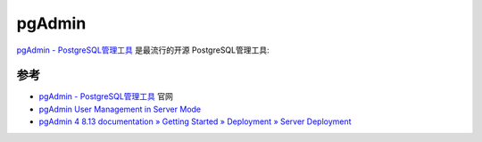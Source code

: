 .. _pgadmin:

================
pgAdmin
================

`pgAdmin - PostgreSQL管理工具 <https://www.pgadmin.org>`_ 是最流行的开源 PostgreSQL管理工具:

参考
======

- `pgAdmin - PostgreSQL管理工具 <https://www.pgadmin.org>`_ 官网
- `pgAdmin User Management in Server Mode <https://www.enterprisedb.com/blog/pgadmin-user-management>`_
- `pgAdmin 4 8.13 documentation » Getting Started » Deployment » Server Deployment <https://www.pgadmin.org/docs/pgadmin4/latest/server_deployment.html>`_
